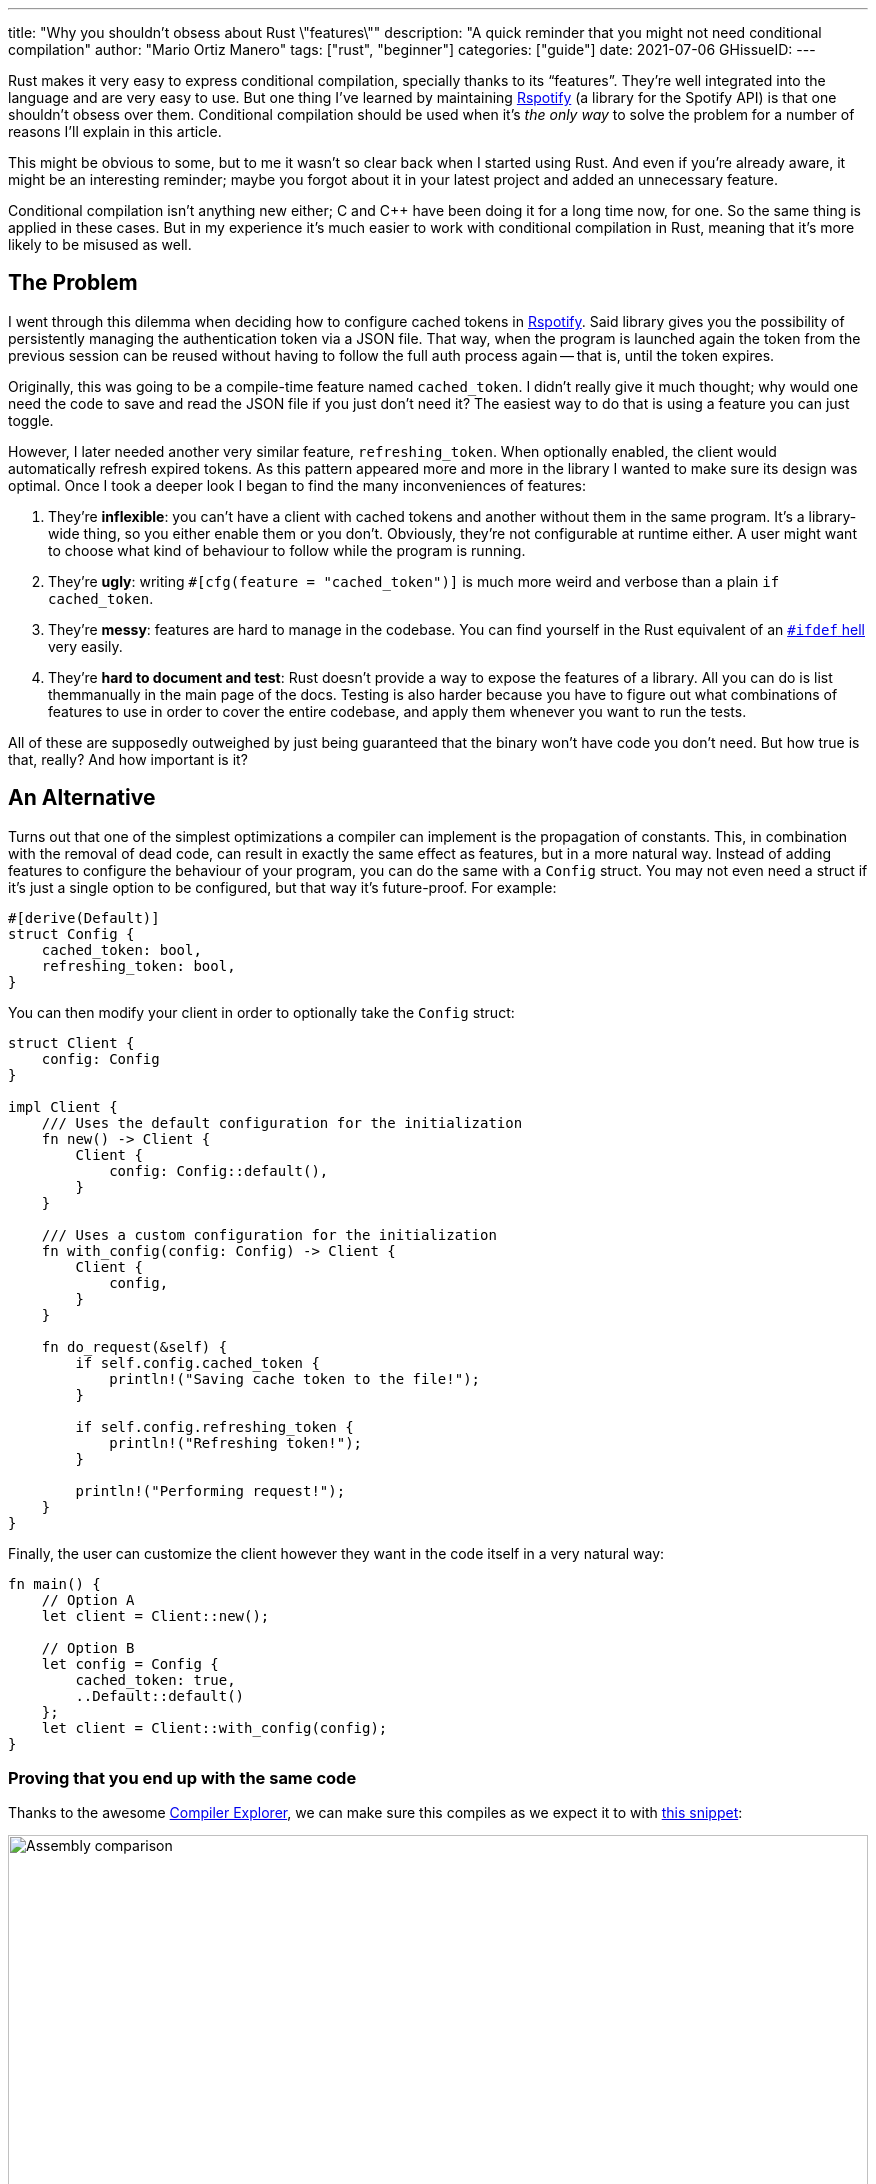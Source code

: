 ---
title: "Why you shouldn't obsess about Rust \"features\""
description: "A quick reminder that you might not need conditional compilation"
author: "Mario Ortiz Manero"
tags: ["rust", "beginner"]
categories: ["guide"]
date: 2021-07-06
GHissueID: 
---

Rust makes it very easy to express conditional compilation, specially thanks to
its "`features`". They're well integrated into the language and are very easy to
use. But one thing I've learned by maintaining
https://github.com/ramsayleung/rspotify[Rspotify] (a library for the Spotify
API) is that one shouldn't obsess over them. Conditional compilation should be
used when it's _the only way_ to solve the problem for a number of reasons I'll
explain in this article.

This might be obvious to some, but to me it wasn't so clear back when I started
using Rust. And even if you're already aware, it might be an interesting
reminder; maybe you forgot about it in your latest project and added an
unnecessary feature.

Conditional compilation isn't anything new either; C and C++ have been doing it
for a long time now, for one. So the same thing is applied in these cases. But
in my experience it's much easier to work with conditional compilation in Rust,
meaning that it's more likely to be misused as well.

== The Problem

I went through this dilemma when deciding how to configure cached tokens in
https://github.com/ramsayleung/rspotify[Rspotify]. Said library gives you the
possibility of persistently managing the authentication token via a JSON file.
That way, when the program is launched again the token from the previous session
can be reused without having to follow the full auth process again -- that is,
until the token expires.

Originally, this was going to be a compile-time feature named `cached_token`. I
didn't really give it much thought; why would one need the code to save and read
the JSON file if you just don't need it? The easiest way to do that is using a
feature you can just toggle.

However, I later needed another very similar feature, `refreshing_token`. When
optionally enabled, the client would automatically refresh expired tokens. As
this pattern appeared more and more in the library I wanted to make sure its
design was optimal. Once I took a deeper look I began to find the many
inconveniences of features:

. They're *inflexible*: you can't have a client with cached tokens and another
  without them in the same program. It's a library-wide thing, so you either
  enable them or you don't. Obviously, they're not configurable at runtime
  either. A user might want to choose what kind of behaviour to follow while the
  program is running.
. They're *ugly*: writing `#[cfg(feature = "cached_token")]` is much more weird
  and verbose than a plain `if cached_token`.
. They're *messy*: features are hard to manage in the codebase. You can find
  yourself in the Rust equivalent of an
  https://www.cqse.eu/en/news/blog/living-in-the-ifdef-hell/[`#ifdef` hell] very
  easily.
. They're *hard to document and test*: Rust doesn't provide a way to expose the
  features of a library. All you can do is list themmanually in the main page of
  the docs. Testing is also harder because you have to figure out what
  combinations of features to use in order to cover the entire codebase, and
  apply them whenever you want to run the tests.

All of these are supposedly outweighed by just being guaranteed that the binary
won't have code you don't need. But how true is that, really? And how important
is it?

== An Alternative

Turns out that one of the simplest optimizations a compiler can implement is the
propagation of constants. This, in combination with the removal of dead code,
can result in exactly the same effect as features, but in a more natural way.
Instead of adding features to configure the behaviour of your program, you can
do the same with a `Config` struct. You may not even need a struct if it's just
a single option to be configured, but that way it's future-proof. For example:

[source, rust]
----
#[derive(Default)]
struct Config {
    cached_token: bool,
    refreshing_token: bool,
}
----

You can then modify your client in order to optionally take the `Config` struct:

[source, rust]
----
struct Client {
    config: Config
}

impl Client {
    /// Uses the default configuration for the initialization
    fn new() -> Client {
        Client {
            config: Config::default(),
        }
    }

    /// Uses a custom configuration for the initialization
    fn with_config(config: Config) -> Client {
        Client {
            config,
        }
    }

    fn do_request(&self) {
        if self.config.cached_token {
            println!("Saving cache token to the file!");
        }

        if self.config.refreshing_token {
            println!("Refreshing token!");
        }

        println!("Performing request!");
    }
}
----

Finally, the user can customize the client however they want in the code itself
in a very natural way:

[source, rust]
----
fn main() {
    // Option A
    let client = Client::new();

    // Option B
    let config = Config {
        cached_token: true,
        ..Default::default()
    };
    let client = Client::with_config(config);
}
----

=== Proving that you end up with the same code

Thanks to the awesome https://godbolt.org[Compiler Explorer], we can make sure
this compiles as we expect it to with https://godbolt.org/z/Kr9GP6Gqz[this
snippet]:

image::/blog/rust-features/compiler-explorer.png[Assembly comparison, width=100%, align=center]

It seems that as of Rust 1.53, for values of `opt-level` greater or equal than
2, the code for the deactivated features doesn't even appear in the assembly
(it's easy to see by taking a look at the strings at the end). `cargo build
--release` configures `opt-level` to 3, so it shouldn't be a problem for
production binaries <<cargo-release>>.

And we aren't even using `const`! I wonder what will happen in that case. With
https://godbolt.org/z/f1xTaWzdc[this slightly modified snippet]:

image::/blog/rust-features/compiler-explorer-const.png[Assembly comparison, width=100%, align=center]

Hmm. We actually get the same results. The generated assembly is exactly the
same, and the optional code is optimized away only starting at `opt-level=2`.
The thing is that `const` just means that its value _may_ (and not must) be
inlined <<rust-const>> <<rust-consteval>>. Nothing else. So we still don't have
anything guaranteed, and inlining isn't enough to simplify the code _inside the
function_.

By taking a look at the generated LLVM IR with `--emit=llvm-ir` we can guess
that this optimization is performed by Rust itself, since the string doesn't
seem to appear with `opt-level=2`. I wasn't able to find the exact name of this
optimization, though.

So for what I've investigated it seems to be best to just not worry about it and
use a variable instead of `const`. It looks better and gets the same results.

=== You can probably afford the overhead anyway

Even if the previous optimization wasn't implemented, would the optional code
cause any harm in the final binary, really? Are we overengineering the solution,
as always? Truth is the optional code for cached/refreshing tokens isn't even
that much bloat.

It depends, of course, but binary bloat isn't that much of a problem for higher
level binaries, in my opinion. Rust already statically embeds both its standard
library and its runtime (though much smaller) in each of them, which is around
3MB. And the only overhead you may get at runtime is a branch.

== Conclusion

Sometimes you just _have_ to use conditional compilation; there's no way around
it. You might be dealing with platform specific code or want to reduce the
number of dependencies of your crate, in which cases features are super helpful.

But that certainly wasn't Rspotify's case; conditional compilation was
definitely not the way to go. When you're about to introduce a new feature to
your crate, think to yourself, "`Do I really need conditional compilation for
this?`".

Neither `cached_token` nor `refreshing_token` follow the usual reasoning as to
why a feature might be added. They don't give access to new functions/modules.
They don't help remove optional dependencies. And they certainly aren't
platform-specific features. They just configure the behaviour of the library.

In order to avoid this, perhaps the naming for features could have been
different? Enabling support for cached tokens certainly sounds like a
"`feature`", while OS-specific code doesn't really seem like one. I also find it
confusing sometimes, and Google agrees with me in this one. Looking for
information related to rust features might return completely unrelated stuff
just because the result has the word "`feature`" but meaning an attribute or
aspect of the program. Kind of like how you have to google "`golang X`" instead
of "`go X`" because otherwise it doesn't make sense. But whatever, it's too late
for my opinion anyway.

Anyhow, I hope you learned something new, or that this was at least a good
reminder! If you have any suggestions please leave them in the section below :)

[bibliography]
== References

- [[[cargo-release,  1]]] https://doc.rust-lang.org/cargo/reference/profiles.html#release
- [[[rust-const,     2]]] https://doc.rust-lang.org/std/keyword.const.html
- [[[rust-consteval, 3]]] https://doc.rust-lang.org/reference/const_eval.html
